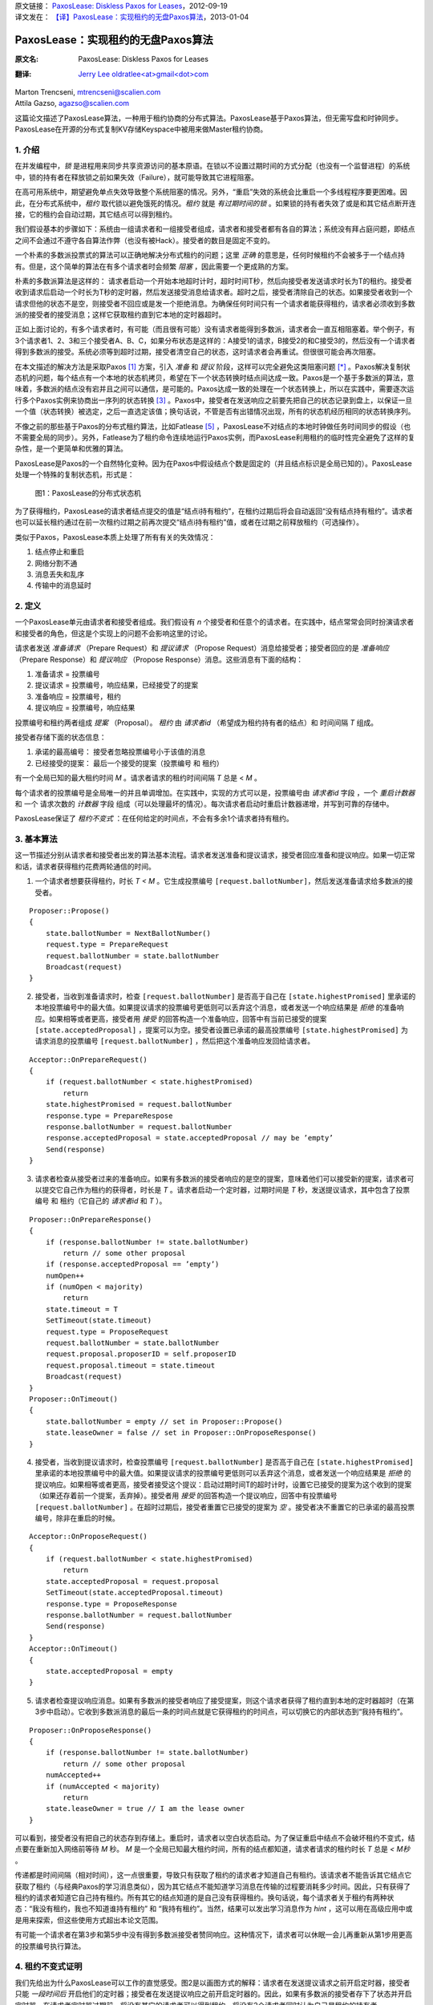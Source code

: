 | 原文链接： `PaxosLease: Diskless Paxos for Leases <http://arxiv.org/pdf/1209.4187.pdf>`_，2012-09-19
| 译文发在： `【译】PaxosLease：实现租约的无盘Paxos算法 <https://web.archive.org/web/20170705103429/http://dsdoc.net/paxoslease/index.html>`_，2013-01-04

.. highlight:: c

.. _paxoslease:

===============================================
PaxosLease：实现租约的无盘Paxos算法
===============================================

:原文名:
    .. line-block::

        PaxosLease: Diskless Paxos for Leases

:翻译:
    .. line-block::

        `Jerry Lee oldratlee<at>gmail<dot>com <http://oldratlee.com>`_

| Marton Trencseni, mtrencseni@scalien.com
| Attila Gazso, agazso@scalien.com

这篇论文描述了PaxosLease算法，一种用于租约协商的分布式算法。PaxosLease基于Paxos算法，但无需写盘和时钟同步。PaxosLease在开源的分布式复制KV存储Keyspace中被用来做Master租约协商。

.. _paxoslease-intro:

1. 介绍
=====================

在并发编程中，*锁* 是进程用来同步共享资源访问的基本原语。在锁以不设置过期时间的方式分配（也没有一个监督进程）的系统中，锁的持有者在释放锁之前如果失效（Failure），就可能导致其它进程阻塞。

在高可用系统中，期望避免单点失效导致整个系统阻塞的情况。另外，“重启”失效的系统会比重启一个多线程程序要更困难。因此，在分布式系统中，*租约* 取代锁以避免饿死的情况。*租约* 就是 *有过期时间的锁* 。如果锁的持有者失效了或是和其它结点断开连接，它的租约会自动过期，其它结点可以得到租约。

我们假设基本的步骤如下：系统由一组请求者和一组接受者组成，请求者和接受者都有各自的算法；系统没有拜占庭问题，即结点之间不会通过不遵守各自算法作弊（也没有被Hack）。接受者的数目是固定不变的。

一个朴素的多数派投票式的算法可以正确地解决分布式租约的问题；这里 *正确* 的意思是，任何时候租约不会被多于一个结点持有。但是，这个简单的算法在有多个请求者时会频繁 *阻塞* ，因此需要一个更成熟的方案。

朴素的多数派算法是这样的： 请求者启动一个开始本地超时计时，超时时间T秒，然后向接受者发送请求时长为T的租约。接受者收到请求后启动一个时长为T秒的定时器，然后发送接受消息给请求者。超时之后，接受者清除自己的状态。如果接受者收到一个请求但他的状态不是空，则接受者不回应或是发一个拒绝消息。为确保任何时间只有一个请求者能获得租约，请求者必须收到多数派的接受者的接受消息；这样它获取租约直到它本地的定时器超时。

正如上面讨论的，有多个请求者时，有可能（而且很有可能）没有请求者能得到多数派，请求者会一直互相阻塞着。举个例子，有3个请求者1、2、3和三个接受者A、B、C，如果分布状态是这样的：A接受1的请求，B接受2的和C接受3的，然后没有一个请求者得到多数派的接受。系统必须等到超时过期，接受者清空自己的状态，这时请求者会再重试。但很很可能会再次阻塞。

在本文描述的解决方法是采取Paxos [1]_ 方案，引入 *准备* 和 *提议* 阶段，这样可以完全避免这类阻塞问题 [*]_ 。Paxos解决复制状态机的问题，每个结点有一个本地的状态机拷贝，希望在下一个状态转换时结点间达成一致。Paxos是一个基于多数派的算法，意味着，多数派的结点没有宕并且之间可以通信，是可能的。Paxos达成一致的处理在一个状态转换上，所以在实践中，需要逐次运行多个Paxos实例来协商出一序列的状态转换 [3]_ 。Paxos中，接受者在发送响应之前要先把自己的状态记录到盘上，以保证一旦一个值（状态转换）被选定，之后一直选定该值；换句话说，不管是否有出错情况出现，所有的状态机经历相同的状态转换序列。

不像之前的那些基于Paxos的分布式租约算法，比如Fatlease [5]_ ，PaxosLease不对结点的本地时钟做任务时间同步的假设（也不需要全局的同步）。另外，Fatlease为了租约命令连续地运行Paxos实例，而PaxosLease利用租约的临时性完全避免了这样的复杂性，是一个更简单和优雅的算法。

PaxosLease是Paxos的一个自然特化变种。因为在Paxos中假设结点个数是固定的（并且结点标识是全局已知的）。PaxosLease处理一个特殊的复制状态机，形式是：

.. figure:: PaxosLease-distributed-state-machine.png
   :scale: 100

   图1：PaxosLease的分布式状态机

为了获得租约，PaxosLease的请求者结点提交的值是“结点i持有租约”，在租约过期后将会自动返回“没有结点持有租约”。请求者也可以延长租约通过在前一次租约过期之前再次提交“结点i持有租约”值，或者在过期之前释放租约（可选操作）。

类似于Paxos，PaxosLease本质上处理了所有有关的失效情况：

1. 结点停止和重启
2. 网络分割不通
3. 消息丢失和乱序
4. 传输中的消息延时

.. _paxoslease-definitions:

2. 定义
=====================

一个PaxosLease单元由请求者和接受者组成。我们假设有 *n* 个接受者和任意个的请求者。在实践中，结点常常会同时扮演请求者和接受者的角色，但这是个实现上的问题不会影响这里的讨论。

请求者发送 *准备请求* （Prepare Request）和 *提议请求* （Propose Request）消息给接受者；接受者回应的是 *准备响应* （Prepare Response）和 *提议响应* （Propose Response）消息。这些消息有下面的结构：

1. 准备请求 = 投票编号
2. 提议请求 = 投票编号，响应结果，已经接受了的提案
3. 准备响应 = 投票编号，租约
4. 提议响应 = 投票编号，响应结果

投票编号和租约两者组成 *提案* （Proposal）。 *租约* 由 *请求者id* （希望成为租约持有者的结点）和 时间间隔 *T* 组成。

接受者存储下面的状态信息：

1. 承诺的最高编号： 接受者忽略投票编号小于该值的消息
2. 已经接受的提案： 最后一个接受的提案（投票编号 和 租约）

有一个全局已知的最大租约时间 *M* 。请求者请求的租约时间间隔 *T* 总是 < *M* 。

每个请求者的投票编号是全局唯一的并且单调增加。在实践中，实现的方式可以是，投票编号由 *请求者id* 字段 ，一个 *重启计数器* 和 一个 请求次数的 *计数器* 字段 组成（可以处理最坏的情况）。每次请求者启动时重启计数器递增，并写到可靠的存储中。

PaxosLease保证了 *租约不变式* ：在任何给定的时间点，不会有多余1个请求者持有租约。

.. _paxoslease-basic-algorithm:

3. 基本算法
=====================

这一节描述分别从请求者和接受者出发的算法基本流程。请求者发送准备和提议请求，接受者回应准备和提议响应。如果一切正常和话，请求者获得租约花费两轮通信的时间。

1. 一个请求者想要获得租约，时长 *T < M* 。它生成投票编号 ``[request.ballotNumber]``，然后发送准备请求给多数派的接受者。

::

    Proposer::Propose()
    {
        state.ballotNumber = NextBallotNumber()
        request.type = PrepareRequest
        request.ballotNumber = state.ballotNumber
        Broadcast(request)
    }

2. 接受者，当收到准备请求时，检查 ``[request.ballotNumber]`` 是否高于自己在 ``[state.highestPromised]`` 里承诺的本地投票编号中的最大值。如果提议请求的投票编号更低则可以丢弃这个消息，或者发送一个响应结果是 *拒绝* 的准备响应。如果相等或者更高，接受者用 *接受* 的回答构造一个准备响应，回答中有当前已接受的提案 ``[state.acceptedProposal]`` ，提案可以为空。接受者设置已承诺的最高投票编号 ``[state.highestPromised]`` 为 请求消息的投票编号 ``[request.ballotNumber]`` ，然后把这个准备响应发回给请求者。

::

    Acceptor::OnPrepareRequest()
    {
        if (request.ballotNumber < state.highestPromised)
            return
        state.highestPromised = request.ballotNumber
        response.type = PrepareRespose
        response.ballotNumber = request.ballotNumber
        response.acceptedProposal = state.acceptedProposal // may be ’empty’
        Send(response)
    }

3. 请求者检查从接受者过来的准备响应。如果有多数派的接受者响应的是空的提案，意味着他们可以接受新的提案，请求者可以提交它自己作为租约的获得者，时长是 *T* 。请求者启动一个定时器，过期时间是 *T* 秒，发送提议请求，其中包含了投票编号 和 租约（它自己的 *请求者id* 和 *T* ）。

::

    Proposer::OnPrepareResponse()
    {
        if (response.ballotNumber != state.ballotNumber)
            return // some other proposal
        if (response.acceptedProposal == ’empty’)
        numOpen++
        if (numOpen < majority)
            return
        state.timeout = T
        SetTimeout(state.timeout)
        request.type = ProposeRequest
        request.ballotNumber = state.ballotNumber
        request.proposal.proposerID = self.proposerID
        request.proposal.timeout = state.timeout
        Broadcast(request)
    }
    Proposer::OnTimeout()
    {
        state.ballotNumber = empty // set in Proposer::Propose()
        state.leaseOwner = false // set in Proposer::OnProposeResponse()
    }

4. 接受者，当收到提议请求时，检查投票编号 ``[request.ballotNumber]`` 是否高于自己在 ``[state.highestPromised]`` 里承诺的本地投票编号中的最大值。如果提议请求的投票编号更低则可以丢弃这个消息，或者发送一个响应结果是 *拒绝* 的提议响应。如果相等或者更高，接受者接受这个提议：启动过期时间T的超时计时，设置它已接受的提案为这个收到的提案（如果还存着前一个提案，丢弃掉）。接受者用 *接受* 的回答构造一个提议响应，回答中有投票编号 ``[request.ballotNumber]`` 。在超时过期后，接受者重置它已接受的提案为 *空* 。接受者决不重置它的已承诺的最高投票编号，除非在重启的时候。

::

    Acceptor::OnProposeRequest()
    {
        if (request.ballotNumber < state.highestPromised)
            return
        state.acceptedProposal = request.proposal
        SetTimeout(state.acceptedProposal.timeout)
        response.type = ProposeResponse
        response.ballotNumber = request.ballotNumber
        Send(response)
    }
    Acceptor::OnTimeout()
    {
        state.acceptedProposal = empty
    }

5. 请求者检查提议响应消息。如果有多数派的接受者响应了接受提案，则这个请求者获得了租约直到本地的定时器超时（在第3步中启动）。它收到多数派消息的最后一条的时间点就是它获得租约的时间点，可以切换它的内部状态到“我持有租约”。

::

    Proposer::OnProposeResponse()
    {
        if (response.ballotNumber != state.ballotNumber)
            return // some other proposal
        numAccepted++
        if (numAccepted < majority)
            return
        state.leaseOwner = true // I am the lease owner
    }

可以看到，接受者没有把自己的状态存到存储上。重启时，请求者以空白状态启动。为了保证重启中结点不会破坏租约不变式，结点要在重新加入网络前等待 *M* 秒。 *M* 是一个全局已知最大租约时间，所有的结点都知道，请求者请求的租约时长 *T* 总是 *< M秒* 。

传递都是时间间隔（相对时间），这一点很重要，导致只有获取了租约的请求者才知道自己有租约。该请求者不能告诉其它结点它获取了租约（与经典Paxos的学习消息类似），因为其它结点不能知道学习消息在传输的过程要消耗多少时间。因此，只有获得了租约的请求者知道它自己持有租约。所有其它的结点知道的是自己没有获得租约。换句话说，每个请求者关于租约有两种状态：“我没有租约，我也不知道谁持有租约” 和 “我持有租约”。当然，结果可以发出学习消息作为 *hint* ，这可以用在高级应用中或是用来探索，但这些使用方式超出本论文范围。

有可能一个请求者在第3步和第5步中没有得到多数派接受者赞同响应。这种情况下，请求者可以休眠一会儿再重新从第1步用更高的投票编号执行算法。

.. _paxoslease-proof:

4. 租约不变式证明
=====================

我们先给出为什么PaxosLease可以工作的直觉感受。图2是以画图方式的解释：请求者在发送提议请求之前开启定时器，接受者只能 *一段时间后* 开启他们的定时器；接受者在发送提议响应之前开启定时器的。因此，如果有多数派的接受者存下了状态并开启定时器，在请求者定时器过期前，将没有其它的请求者可以得到租约。将没有2个请求者同时认为自己是租约的持有者。

.. figure:: time-flow.png
   :scale: 100

   图2：一个请求者获得租约的时间流程图

更正式地说，PaxosLease保证了如果请求者 `i` 发出的投票编号是 `b` 和 时长是 `T` 的提案 从多数派的接受者那里接收到了接受消息，假定请求者在时间点 `t`:sub:`now` 启动定时器，那么没有其它请求者能再接收到多数派的接受消息，直到 `t`:sub:`end` `= t`:sub:`start` `+ T` 。

证明：假定请求者 `p` 用投票编号 `b` 获得了租约。它从多数派的接受者那里收到了类型是 `接受` 的空准备响应，在时间点 `t`:sub:`start` 启动定时器，在时间点 `t`:sub:`acquire` 从多数派的接受者那里收到了类型是 `接受` 的提议响应，这样请求者持有租约直到 `t`:sub:`end` `= t`:sub:`start` `+ T`。令 `A`:sub:`1` 为用空准备响应回应 `p` 的准备请求的接受者多数派，令 `A`:sub:`2` 为接受 `p` 提案 并且 发送类型是 `接受` 的准备响应 的接受者多数派。

第一部分： 在 `t`:sub:`acquire` 到 `t`:sub:`end` 的时间内，没有其它的请求者 `q` 能以 `b' < b` 的投票编号的请求来获得租约。为了持有租约，请求者 `q` 必须得到多数派接受者 `A'`:sub:`2` 的接受。 令 `a` 为同时在 `A'`:sub:`2` 和 `A`:sub:`1` 的接受者。因为 `b' < b` ， `a` 必须是先接受了 `q` 的提案然后发送准备响应给 `p` 的。但是如果 `a` 发送一个空准备响应给 `p` 它的状态必须为空，它的定时器必须已经过期了，即 `q` 的定时器过期了，因此 `q` 已经失去了租约。在 `p` 和 `q` 的租约之间没有重叠。

第二部分：在 `t`:sub:`acquire` 到 `t`:sub:`end` 的时间内，没有其它的请求者 `q` 能以 `b < b'` 的投票编号的请求来获得租约。为了持有租约，请求者 `q` 必须得到多数派接受者 `A'`:sub:`1` 给它发送空个准备响应。 令 `a` 为同时在 `A'`:sub:`1` 和 `A`:sub:`2` 的接受者。因为 `b < b'` ， `a` 必须是先接受了  `p` 的提案然后发送准备响应给 `q` 的。但是既然 `a` 接受了 `p` 的提案，如果它发送一个空个准备响应给 `q` 它的状态必须是空的，它的定时器必须已经过期了，即 `p` 的定时器过期了，因此 `p` 已经失去了租约。在 `p` 和 `q` 的租约之间没有重叠。

.. _paxoslease-liveness:

5. 活性（Liveness）
=====================

Paxos类型的算法比如PaxosLease，有动态死锁的可能：两个请求者可能连续地生成越来越高的投票编号，发送准备请求给接受者，接受者连续地增加自己承诺的最高投票编号，结果没有请求者可以让接受者接受提案。在实践中，可以通过让请求者在重新执行算法前等待一小段随机的时间来规避。

Paxos类型的算法一个主要的优点是没有静态死锁，在朴素的投票算法中有说到。没有静态死锁是因为请求者可以覆盖接受者的状态，算法又保证了多数派是不会被覆盖的。

.. _paxoslease-extending-leases:

6. 延长租约
=====================

在某些情况下，一旦一个请求者持有资源后可以持续持有而不是一个原来的租给时间，这一点很重要。一个典型的场景是，在分布式系统中当租约指出Master结点后，期望这个结点可以长时间作为Master。

为了适应这个需求，只要请求者的算法需要修改。要第3步中，如果多数派响应了空的提案或是 *已存在提案* （即这个提案中的该请求者的租约还没有过期），它可以再次提议自己为租约的持有者。这样允许请求者延长它的租约 *O(T)* 的时间。接受者的算法无需修改。

.. _paxoslease-releasing-leases:

7. 释放租约
=====================

到现在的算法描述中，请求者的租约是在一定时间后自动过期的。在一些情况下，尽快释放租约让其它的结点获取是很重要的。一个典型例子是分布式处理，处理进程获得一个资源的租约，执行其上的操作，然后期望尽快释放租约好让其它处理进行获得。

为了适应这个需求，请求者可以发送一个特定释放消息给接受者，消息中包含了它要释放租给的投票编号。在发送释放消息之前，请求者把内部状态从“我持有租约”切换到“我没有持有租约”。当接受者收到释放租约时，查检是否与已接受的投票编号相同。如相同则清空自己的状态；否则不做任何操作。请求者也可以发送一个释放消息给其它请求者作为提示，告诉他们可以去获取租约了。

.. _paxoslease-for-many-resources:

8. 多个资源的租约
=====================

算法定义了关于一个资源 *R* 的租约动作。在实践中，结点会要处理多个资源，比如一个分布式处理中要用的租约。PaxosLease可以为各个资源运行独立的实例，不同的实例的消息、请求者和接受者状态标志上 *资源标识* 。一个结点作为请求者和接受者，每个PaxosLease实例消耗内存不超过 ~100字节，这样结点上1G内存可以处理 ~1千万个资源租约。再加上PaxosLease不需要硬盘同步和时钟同步，该算法可以用在很多需要细粒度锁的场景上。


.. _paxoslease-implementation:

9. 实现
=====================

在Scalien的分布式复制key-value存储Keyspace中 [*]_\
:sup:`译注`，PaxosLease用于Master的租约协商。Keyspace作为PaxosLease的参考实现，包含了很多实践上的优化。由于基于开源AGPL许可 [6]_ ，感兴趣的读者可以自由获取Keyspace实现。源代码和二进制文件可以在 http://scalien.com [*]_\
:sup:`译注` 下载。

.. _paxoslease-genealogy:

10. 宗谱
=====================

Leslie Lamport在1990年发明Paxos算法，但在1998才发表的。这篇论文《The Part-Time Parliament》对于很多读者过于极客，这导致第二篇论文《Paxos Made Simple》 [2]_ 。Paxos通过引入个准备和提议两个阶段和让接受者在响应消息前把自己状态写入稳定存储，解决了发布式一致性问题。多轮的Paxos可以顺序运行以协调复制状态机的状态转换。

在论文《Paxos Made Live - An Engineering Perspective》和《The Chubby Lock
Service for Loosely-Coupled Distributed Systems》 [4]_ 中描述的Google内部的分布式实现栈用了Paxos，这让Paxos流行起来。在Google的Chubby中，多轮顺序执行Paxos以达到，在复制数据库中下次写操作上的一致性，提供了思考复制状态机的另一种方法。

《FaTLease: Scalable Fault-Tolerant Lease Negotiation with
Paxos》中描述的Fatlease解决了和PaxosLease一样的问题，但它结构更复杂，因为模仿了在Google论文中提到的多轮Paxos，而不是PaxosLease所用的简单的接受者状态超时。另外，FaTLease需要结点同步他们的时钟，这一点使的它在现实世界使用中没有吸引力。PaxosLease灵感来自于FaTLease，解决了上述的缺点。

.. _paxoslease-references:

参考文献
=====================

.. [1] L. Lamport, The Part-Time Parliament, ACM Transactions on Computer Systems 16, 2 (May 1998), 133-169.

.. [2] L. Lamport, Paxos Made Simple, ACM SIGACT News 32, 4 (Dec. 2001), 18-25.

.. [3] T. Chandra, R. Griesemer, J. Redstone, Paxos Made Live - An Engineering Perspective, PODC ’07: 26th ACM Symposium on Principles of Distributed Computing

.. [4] M. Burrows, The Chubby Lock Service for Loosely-Coupled Distributed Systems, OSDI’06: Seventh Symposium on Operating System Design and Implementation.

.. [5] F. Hupfeld et al., FaTLease: Scalable Fault-Tolerant Lease Negotiation with Paxos, HPDC08, June 2327, 2008, Boston, Massachusetts, USA.

.. [6] AGPL License. http://www.fsf.org/licensing/licenses/agpl-3.0.html

.. _paxoslease-notes:

注释
=====================

.. [*] 另一个解决方法是，让系统阻塞，但是引入一个“撤销”机制，让请求者撤销他的请求从而让某个其它的请求者可以获得租约。

.. [*] 译注，scalien的GitHub代码工程在 https://github.com/scalien

.. [*] 译注，这个网站已经没有内容了，Keyspace源代码可以在 https://github.com/scalien/keyspace 下载。
